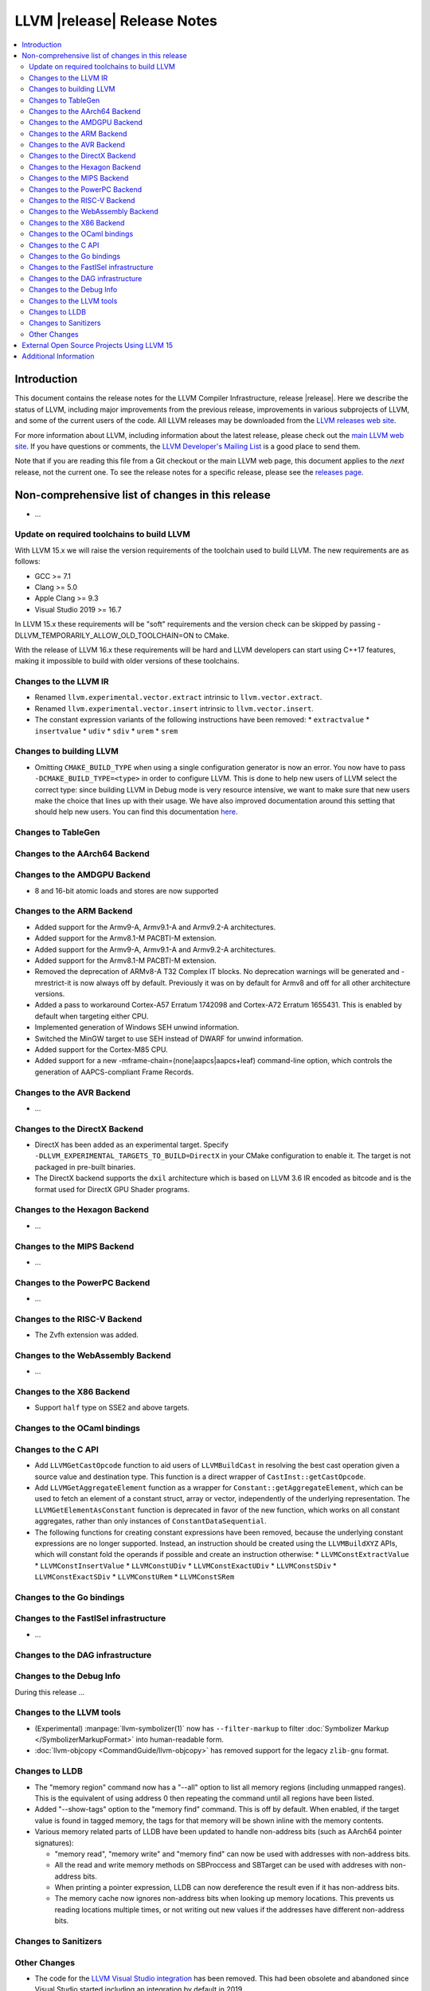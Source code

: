 ============================
LLVM |release| Release Notes
============================

.. contents::
    :local:

.. only:: PreRelease

  .. warning::
     These are in-progress notes for the upcoming LLVM |version| release.
     Release notes for previous releases can be found on
     `the Download Page <https://releases.llvm.org/download.html>`_.


Introduction
============

This document contains the release notes for the LLVM Compiler Infrastructure,
release |release|.  Here we describe the status of LLVM, including major improvements
from the previous release, improvements in various subprojects of LLVM, and
some of the current users of the code.  All LLVM releases may be downloaded
from the `LLVM releases web site <https://llvm.org/releases/>`_.

For more information about LLVM, including information about the latest
release, please check out the `main LLVM web site <https://llvm.org/>`_.  If you
have questions or comments, the `LLVM Developer's Mailing List
<https://lists.llvm.org/mailman/listinfo/llvm-dev>`_ is a good place to send
them.

Note that if you are reading this file from a Git checkout or the main
LLVM web page, this document applies to the *next* release, not the current
one.  To see the release notes for a specific release, please see the `releases
page <https://llvm.org/releases/>`_.

Non-comprehensive list of changes in this release
=================================================
.. NOTE
   For small 1-3 sentence descriptions, just add an entry at the end of
   this list. If your description won't fit comfortably in one bullet
   point (e.g. maybe you would like to give an example of the
   functionality, or simply have a lot to talk about), see the `NOTE` below
   for adding a new subsection.

* ...

Update on required toolchains to build LLVM
-------------------------------------------

With LLVM 15.x we will raise the version requirements of the toolchain used
to build LLVM. The new requirements are as follows:

* GCC >= 7.1
* Clang >= 5.0
* Apple Clang >= 9.3
* Visual Studio 2019 >= 16.7

In LLVM 15.x these requirements will be "soft" requirements and the version
check can be skipped by passing -DLLVM_TEMPORARILY_ALLOW_OLD_TOOLCHAIN=ON
to CMake.

With the release of LLVM 16.x these requirements will be hard and LLVM developers
can start using C++17 features, making it impossible to build with older
versions of these toolchains.

Changes to the LLVM IR
----------------------

* Renamed ``llvm.experimental.vector.extract`` intrinsic to ``llvm.vector.extract``.
* Renamed ``llvm.experimental.vector.insert`` intrinsic to ``llvm.vector.insert``.
* The constant expression variants of the following instructions have been
  removed:
  * ``extractvalue``
  * ``insertvalue``
  * ``udiv``
  * ``sdiv``
  * ``urem``
  * ``srem``

Changes to building LLVM
------------------------

* Omitting ``CMAKE_BUILD_TYPE`` when using a single configuration generator is now
  an error. You now have to pass ``-DCMAKE_BUILD_TYPE=<type>`` in order to configure
  LLVM. This is done to help new users of LLVM select the correct type: since building
  LLVM in Debug mode is very resource intensive, we want to make sure that new users
  make the choice that lines up with their usage. We have also improved documentation
  around this setting that should help new users. You can find this documentation
  `here <https://llvm.org/docs/CMake.html#cmake-build-type>`_.

Changes to TableGen
-------------------

Changes to the AArch64 Backend
------------------------------

Changes to the AMDGPU Backend
-----------------------------

* 8 and 16-bit atomic loads and stores are now supported


Changes to the ARM Backend
--------------------------

* Added support for the Armv9-A, Armv9.1-A and Armv9.2-A architectures.
* Added support for the Armv8.1-M PACBTI-M extension.
* Added support for the Armv9-A, Armv9.1-A and Armv9.2-A architectures.
* Added support for the Armv8.1-M PACBTI-M extension.
* Removed the deprecation of ARMv8-A T32 Complex IT blocks. No deprecation
  warnings will be generated and -mrestrict-it is now always off by default.
  Previously it was on by default for Armv8 and off for all other architecture
  versions.
* Added a pass to workaround Cortex-A57 Erratum 1742098 and Cortex-A72
  Erratum 1655431. This is enabled by default when targeting either CPU.
* Implemented generation of Windows SEH unwind information.
* Switched the MinGW target to use SEH instead of DWARF for unwind information.
* Added support for the Cortex-M85 CPU.
* Added support for a new -mframe-chain=(none|aapcs|aapcs+leaf) command-line
  option, which controls the generation of AAPCS-compliant Frame Records.

Changes to the AVR Backend
--------------------------

* ...

Changes to the DirectX Backend
------------------------------

* DirectX has been added as an experimental target. Specify
  ``-DLLVM_EXPERIMENTAL_TARGETS_TO_BUILD=DirectX`` in your CMake configuration
  to enable it. The target is not packaged in pre-built binaries.
* The DirectX backend supports the ``dxil`` architecture which is based on LLVM
  3.6 IR encoded as bitcode and is the format used for DirectX GPU Shader
  programs.

Changes to the Hexagon Backend
------------------------------

* ...

Changes to the MIPS Backend
---------------------------

* ...

Changes to the PowerPC Backend
------------------------------

* ...

Changes to the RISC-V Backend
-----------------------------

* The Zvfh extension was added.

Changes to the WebAssembly Backend
----------------------------------

* ...

Changes to the X86 Backend
--------------------------

* Support ``half`` type on SSE2 and above targets.

Changes to the OCaml bindings
-----------------------------


Changes to the C API
--------------------

* Add ``LLVMGetCastOpcode`` function to aid users of ``LLVMBuildCast`` in
  resolving the best cast operation given a source value and destination type.
  This function is a direct wrapper of ``CastInst::getCastOpcode``.

* Add ``LLVMGetAggregateElement`` function as a wrapper for
  ``Constant::getAggregateElement``, which can be used to fetch an element of a
  constant struct, array or vector, independently of the underlying
  representation. The ``LLVMGetElementAsConstant`` function is deprecated in
  favor of the new function, which works on all constant aggregates, rather than
  only instances of ``ConstantDataSequential``.

* The following functions for creating constant expressions have been removed,
  because the underlying constant expressions are no longer supported. Instead,
  an instruction should be created using the ``LLVMBuildXYZ`` APIs, which will
  constant fold the operands if possible and create an instruction otherwise:
  * ``LLVMConstExtractValue``
  * ``LLVMConstInsertValue``
  * ``LLVMConstUDiv``
  * ``LLVMConstExactUDiv``
  * ``LLVMConstSDiv``
  * ``LLVMConstExactSDiv``
  * ``LLVMConstURem``
  * ``LLVMConstSRem``

Changes to the Go bindings
--------------------------


Changes to the FastISel infrastructure
--------------------------------------

* ...

Changes to the DAG infrastructure
---------------------------------


Changes to the Debug Info
---------------------------------

During this release ...

Changes to the LLVM tools
---------------------------------

* (Experimental) :manpage:`llvm-symbolizer(1)` now has ``--filter-markup`` to
  filter :doc:`Symbolizer Markup </SymbolizerMarkupFormat>` into human-readable
  form.
* :doc:`llvm-objcopy <CommandGuide/llvm-objcopy>` has removed support for the legacy ``zlib-gnu`` format.

Changes to LLDB
---------------------------------

* The "memory region" command now has a "--all" option to list all
  memory regions (including unmapped ranges). This is the equivalent
  of using address 0 then repeating the command until all regions
  have been listed.
* Added "--show-tags" option to the "memory find" command. This is off by default.
  When enabled, if the target value is found in tagged memory, the tags for that
  memory will be shown inline with the memory contents.
* Various memory related parts of LLDB have been updated to handle
  non-address bits (such as AArch64 pointer signatures):

  * "memory read", "memory write" and "memory find" can now be used with
    addresses with non-address bits.
  * All the read and write memory methods on SBProccess and SBTarget can
    be used with addreses with non-address bits.
  * When printing a pointer expression, LLDB can now dereference the result
    even if it has non-address bits.
  * The memory cache now ignores non-address bits when looking up memory
    locations. This prevents us reading locations multiple times, or not
    writing out new values if the addresses have different non-address bits.

Changes to Sanitizers
---------------------


Other Changes
-------------
* The code for the `LLVM Visual Studio integration
  <https://marketplace.visualstudio.com/items?itemName=LLVMExtensions.llvm-toolchain>`_
  has been removed. This had been obsolete and abandoned since Visual Studio
  started including an integration by default in 2019.

External Open Source Projects Using LLVM 15
===========================================

* A project...

Additional Information
======================

A wide variety of additional information is available on the `LLVM web page
<https://llvm.org/>`_, in particular in the `documentation
<https://llvm.org/docs/>`_ section.  The web page also contains versions of the
API documentation which is up-to-date with the Git version of the source
code.  You can access versions of these documents specific to this release by
going into the ``llvm/docs/`` directory in the LLVM tree.

If you have any questions or comments about LLVM, please feel free to contact
us via the `mailing lists <https://llvm.org/docs/#mailing-lists>`_.
